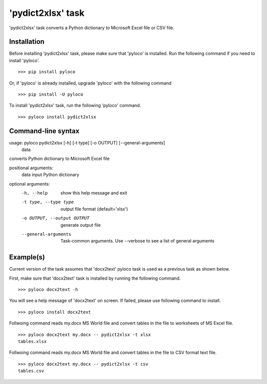 ==================
'pydict2xlsx' task
==================

'pydict2xlsx' task converts a Python dictionary to Microsoft Excel file
or CSV file.

Installation
------------

Before installing 'pydict2xlsx' task, please make sure that 'pyloco' is installed.
Run the following command if you need to install 'pyloco'. ::

    >>> pip install pyloco

Or, if 'pyloco' is already installed, upgrade 'pyloco' with the following command ::

    >>> pip install -U pyloco

To install 'pydict2xlsx' task, run the following 'pyloco' command. ::

    >>> pyloco install pydict2xlsx

Command-line syntax
-------------------

usage: pyloco pydict2xlsx [-h] [-t type] [-o OUTPUT] [--general-arguments]
                          data

converts Python dictionary to Microsoft Excel file

positional arguments:
  data                  input Python dictionary

optional arguments:
  -h, --help            show this help message and exit
  -t type, --type type  output file format (default='xlsx')
  -o OUTPUT, --output OUTPUT
                        generate output file
  --general-arguments   Task-common arguments. Use --verbose to see a list of
                        general arguments


Example(s)
----------

Current version of the task assumes that 'docx2text' pyloco task is used as
a previous task as shown below.

First, make sure that 'docx2text' task is installed by running the following
command. ::

    >>> pyloco docx2text -h

You will see a help message of 'docx2text' on screen. If failed, please use
following command to install. ::

    >>> pyloco install docx2text

Follwoing command reads my.docx MS World file and convert tables in the file
to worksheets of MS Excel file. ::

    >>> pyloco docx2text my.docx -- pydict2xlsx -t xlsx
    tables.xlsx

Follwoing command reads my.docx MS World file and convert tables in the file
to CSV format text file. ::

    >>> pyloco docx2text my.docx -- pydict2xlsx -t csv
    tables.csv
